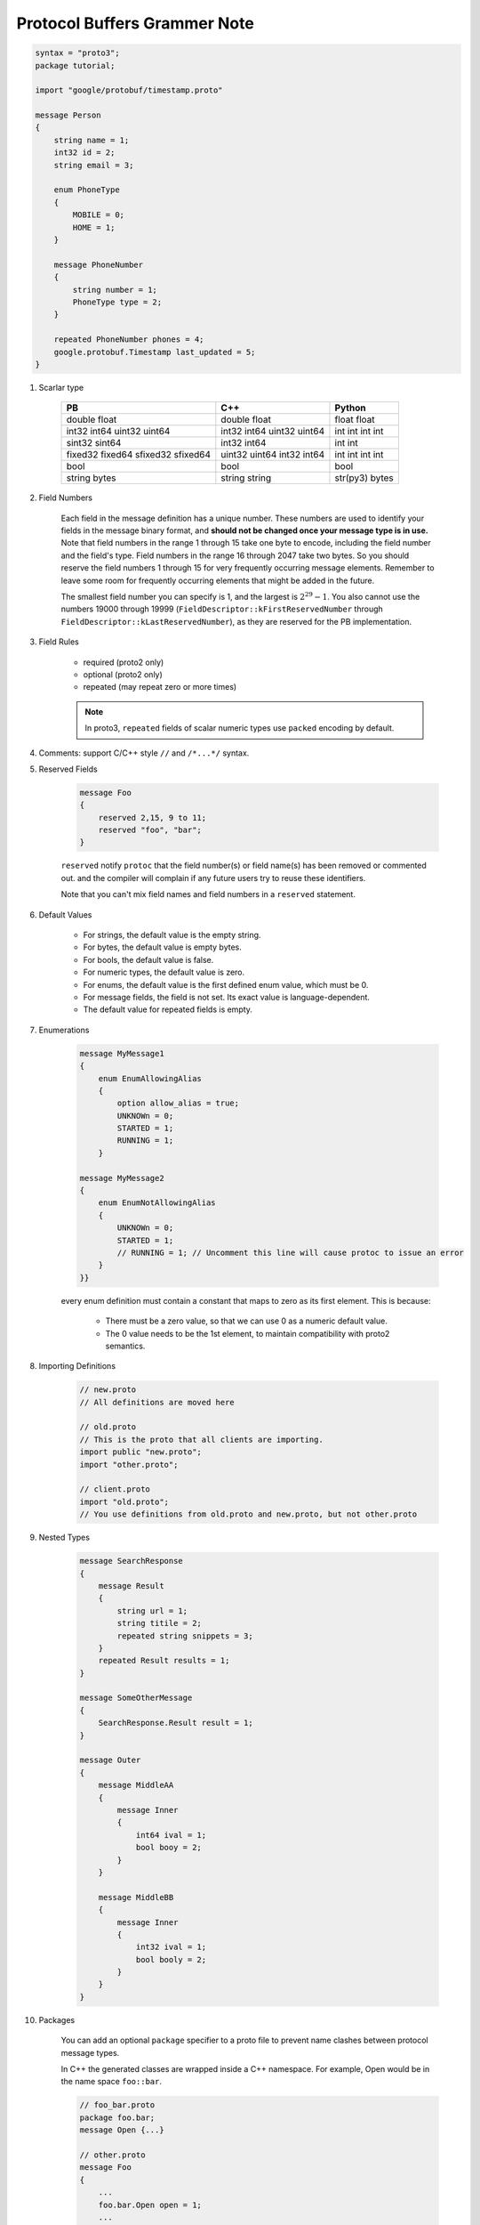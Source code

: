 Protocol Buffers Grammer Note
=============================

.. code-block:: proto

    syntax = "proto3";
    package tutorial;

    import "google/protobuf/timestamp.proto"

    message Person
    {
        string name = 1;
        int32 id = 2;
        string email = 3;

        enum PhoneType
        {
            MOBILE = 0;
            HOME = 1;
        }

        message PhoneNumber
        {
            string number = 1;
            PhoneType type = 2;
        }

        repeated PhoneNumber phones = 4;
        google.protobuf.Timestamp last_updated = 5;
    }

#. Scarlar type

    +----------+--------+----------+
    | PB       | C++    | Python   |
    +==========+========+==========+
    | double   | double | float    |
    | float    | float  | float    |
    +----------+--------+----------+
    | int32    | int32  | int      |
    | int64    | int64  | int      |
    | uint32   | uint32 | int      |
    | uint64   | uint64 | int      |
    +----------+--------+----------+
    | sint32   | int32  | int      |
    | sint64   | int64  | int      |
    +----------+--------+----------+
    | fixed32  | uint32 | int      |
    | fixed64  | uint64 | int      |
    | sfixed32 | int32  | int      |
    | sfixed64 | int64  | int      |
    +----------+--------+----------+
    | bool     | bool   | bool     |
    +----------+--------+----------+
    | string   | string | str(py3) |
    | bytes    | string | bytes    |
    +----------+--------+----------+

#. Field Numbers

    Each field in the message definition has a unique number.
    These numbers are used to identify your fields in the message
    binary format, and **should not be changed once your message type is in use.**
    Note that field numbers in the range 1 through 15 take one byte to encode,
    including the field number and the field's type. Field numbers in the
    range 16 through 2047 take two bytes. So you should reserve the field
    numbers 1 through 15 for very frequently occurring message elements.
    Remember to leave some room for frequently occurring elements that
    might be added in the future.

    The smallest field number you can specify is 1, and the largest is :math:`2^{29} - 1`.
    You also cannot use the numbers 19000 through 19999 (``FieldDescriptor::kFirstReservedNumber`` through ``FieldDescriptor::kLastReservedNumber``), as they are reserved for the PB implementation.

#. Field Rules

    - required (proto2 only)
    - optional (proto2 only)
    - repeated (may repeat zero or more times)

    .. note::

        In proto3, ``repeated`` fields of scalar numeric types use ``packed`` encoding by default.

#. Comments: support C/C++ style ``//`` and ``/*...*/`` syntax.

#. Reserved Fields

    .. code-block:: proto

        message Foo
        {
            reserved 2,15, 9 to 11;
            reserved "foo", "bar";
        }

    ``reserved`` notify ``protoc`` that the field number(s)
    or field name(s) has been removed or commented out.
    and the compiler will complain if any future users try to
    reuse these identifiers.

    Note that you can't mix field names and field numbers in a ``reserved`` statement.

#. Default Values

    - For strings, the default value is the empty string.
    - For bytes, the default value is empty bytes.
    - For bools, the default value is false.
    - For numeric types, the default value is zero.
    - For enums, the default value is the first defined enum value, which must be 0.
    - For message fields, the field is not set. Its exact value is language-dependent.
    - The default value for repeated fields is empty.

#. Enumerations

    .. code-block:: proto

        message MyMessage1
        {
            enum EnumAllowingAlias
            {
                option allow_alias = true;
                UNKNOWn = 0;
                STARTED = 1;
                RUNNING = 1;
            }

        message MyMessage2
        {
            enum EnumNotAllowingAlias
            {
                UNKNOWn = 0;
                STARTED = 1;
                // RUNNING = 1; // Uncomment this line will cause protoc to issue an error
            }
        }}

    every enum definition must contain a constant that maps to zero
    as its first element. This is because:

        - There must be a zero value, so that we can use 0 as a numeric default value.
        - The 0 value needs to be the 1st element, to maintain compatibility with proto2 semantics.

#. Importing Definitions

    .. code-block:: proto

        // new.proto
        // All definitions are moved here

        // old.proto
        // This is the proto that all clients are importing.
        import public "new.proto";
        import "other.proto";

        // client.proto
        import "old.proto";
        // You use definitions from old.proto and new.proto, but not other.proto

    .. code-block:: sh
        :caption: protoc related options

        -IPATH, --proto_path=PATH
        Specify the directory in which to search for
        imports. May be specified multiple times;
        directories will be searched in order. If not
        given, the current working directory is used.
        If not found in any of the these directories,
        the --descriptor_set_in descriptors will be
        checked for required proto file.

#. Nested Types

    .. code-block:: proto

        message SearchResponse
        {
            message Result
            {
                string url = 1;
                string titile = 2;
                repeated string snippets = 3;
            }
            repeated Result results = 1;
        }

        message SomeOtherMessage
        {
            SearchResponse.Result result = 1;
        }

        message Outer
        {
            message MiddleAA
            {
                message Inner
                {
                    int64 ival = 1;
                    bool booy = 2;
                }
            }

            message MiddleBB
            {
                message Inner
                {
                    int32 ival = 1;
                    bool booly = 2;
                }
            }
        }

#. Packages

    You can add an optional ``package`` specifier to a proto file
    to prevent name clashes between protocol message types.

    In C++ the generated classes are wrapped inside a C++ namespace.
    For example, Open would be in the name space ``foo::bar``.

    .. code-block:: proto

        // foo_bar.proto
        package foo.bar;
        message Open {...}

        // other.proto
        message Foo
        {
            ...
            foo.bar.Open open = 1;
            ...
        }

#. Maps

    Associative map: ``map<key_type, value_type> map_field = N;``

    where ``key_type`` can be any integral or string type except for
    floating point types and ``bytes``. ``value_type`` can be any type except another map.

    Note that:

        - Map fields can't be ``repeated``.
        - ``enum`` is not a valid ``key_type``.

    Out of backwards compatibility, The map syntax is equivalent to
    the following on the wire:

    .. code-block:: proto

        message MapFieldEntry
        {
            key_type key = 1;
            value_type = 2;
        }

        repeated MapFieldEntry map_field = N;

#. Defining RPC Services

    The following code define an RPC service
    with a method ``Search`` which takes ``SearchRequest`` as
    its parameter and return ``SearchReponse`` as its reponse.

    .. code-block:: proto

        service SearchService
        {
            rpc Search (SearchRequest) returns (SearchReponse);
        }


.. rubric:: Footnotes

.. [#] `proto3 grammer <https://developers.google.com/protocol-buffers/docs/proto3>`_
